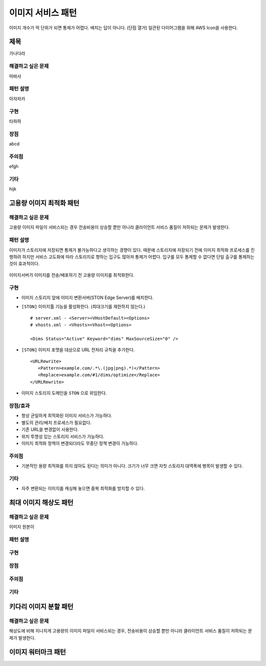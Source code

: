 ﻿.. _pattern-image:

이미지 서비스 패턴
******************

이미지 개수가 억 단위가 되면 통제가 어렵다. 
배치는 답이 아니다. (단점 열거)
일관된 다이어그램을 위해 AWS Icon을 사용한다.



제목
====================================

가나다라


해결하고 싶은 문제
------------------------------------

마바사


패턴 설명
------------------------------------

아자차카


구현
------------------------------------

타파하


장점
------------------------------------

abcd


주의점
------------------------------------

efgh


기타
------------------------------------

hijk



고용량 이미지 최적화 패턴
====================================

해결하고 싶은 문제
------------------------------------
고용량 이미지 파일이 서비스되는 경우 전송비용이 상승할 뿐만 아니라 클라이언트 서비스 품질이 저하되는 문제가 발생한다.


패턴 설명
------------------------------------
이미지가 스토리지에 저장되면 통제가 불가능하다고 생각하는 경향이 있다. 
때문에 스토리지에 저장되기 전에 이미지 최적화 프로세스를 진행하려 하지만 서비스 고도화에 따라 스토리지로 향하는 입구도 많아져 통제가 어렵다.
입구를 모두 통제할 수 없다면 단일 출구를 통제하는 것이 효과적이다.

.. figure:: img/dgm001.png
   :align: center

이미지서버가 이미지를 전송/배포하기 전 고용량 이미지를 최적화한다.


구현
------------------------------------
-  이미지 스토리지 앞에 이미지 변환서버(STON Edge Server)를 배치한다.
-  ``[STON]`` 이미지툴 기능을 활성화한다. (최대크기를 제한하지 않는다.) ::
   
      # server.xml - <Server><VHostDefault><Options>
      # vhosts.xml - <Vhosts><Vhost><Options>

      <Dims Status="Active" Keyword="dims" MaxSourceSize="0" />


-  ``[STON]`` 이미지 포맷을 대상으로 URL 전처리 규칙을 추가한다. ::

      <URLRewrite>
         <Pattern>example.com/.*\.(jpg|png).*)</Pattern>
         <Replace>example.com/#1/dims/optimize</Replace>
      </URLRewrite>

-  이미지 스토리지 도메인을 ``STON`` 으로 위임한다. 


장점/효과
------------------------------------
-  항상 균일하게 최적화된 이미지 서비스가 가능하다.
-  별도의 관리/배치 프로세스가 필요없다.
-  기존 URL을 변경없이 사용한다.
-  위치 투명성 있는 스토리지 서비스가 가능하다.
-  이미지 최적화 정책이 변경되더라도 무중단 정책 변경이 가능하다.


주의점
------------------------------------
-  기본적인 용량 최적화를 하지 않아도 된다는 의미가 아니다. 크기가 너무 크면 자칫 스토리지 대역폭에 병목이 발생할 수 있다.


기타
------------------------------------
-  자주 변환되는 이미지를 캐싱해 놓으면 중복 최적화를 방지할 수 있다.





최대 이미지 해상도 패턴
====================================

해결하고 싶은 문제
------------------------------------
이미지 원본이 


패턴 설명
------------------------------------

구현
------------------------------------

장점
------------------------------------

주의점
------------------------------------


기타
------------------------------------



키다리 이미지 분할 패턴
====================================

해결하고 싶은 문제
------------------------------------
해상도에 비해 지나치게 고용량의 이미지 파일이 서비스되는 경우, 전송비용이 상승할 뿐만 아니라 클라이언트 서비스 품질이 저하되는 문제가 발생한다.



이미지 워터마크 패턴
====================================